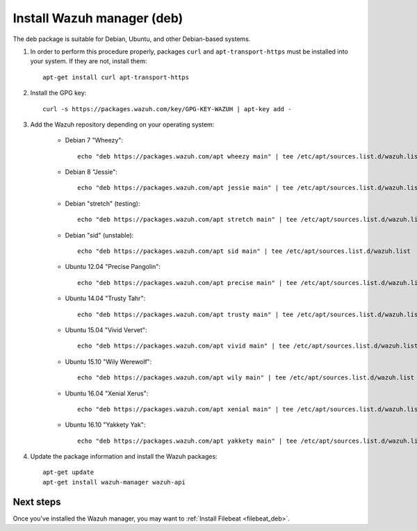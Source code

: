 .. _wazuh_server_deb:

Install Wazuh manager (deb)
===============================

The deb package is suitable for Debian, Ubuntu, and other Debian-based systems.

1. In order to perform this procedure properly, packages ``curl`` and ``apt-transport-https`` must be installed into your system. If they are not, install them::

	apt-get install curl apt-transport-https

2. Install the GPG key::

	curl -s https://packages.wazuh.com/key/GPG-KEY-WAZUH | apt-key add -

3. Add the Wazuh repository depending on your operating system:

	- Debian 7 "Wheezy"::

		echo "deb https://packages.wazuh.com/apt wheezy main" | tee /etc/apt/sources.list.d/wazuh.list

	- Debian 8 "Jessie"::

		echo "deb https://packages.wazuh.com/apt jessie main" | tee /etc/apt/sources.list.d/wazuh.list

	- Debian "stretch" (testing)::

		echo "deb https://packages.wazuh.com/apt stretch main" | tee /etc/apt/sources.list.d/wazuh.list

	- Debian "sid" (unstable)::

		echo "deb https://packages.wazuh.com/apt sid main" | tee /etc/apt/sources.list.d/wazuh.list

	- Ubuntu 12.04 "Precise Pangolin"::

		echo "deb https://packages.wazuh.com/apt precise main" | tee /etc/apt/sources.list.d/wazuh.list

	- Ubuntu 14.04 "Trusty Tahr"::

		echo "deb https://packages.wazuh.com/apt trusty main" | tee /etc/apt/sources.list.d/wazuh.list

	- Ubuntu 15.04 "Vivid Vervet"::

		echo "deb https://packages.wazuh.com/apt vivid main" | tee /etc/apt/sources.list.d/wazuh.list

	- Ubuntu 15.10 "Wily Werewolf"::

		echo "deb https://packages.wazuh.com/apt wily main" | tee /etc/apt/sources.list.d/wazuh.list

	- Ubuntu 16.04 "Xenial Xerus"::

		echo "deb https://packages.wazuh.com/apt xenial main" | tee /etc/apt/sources.list.d/wazuh.list

	- Ubuntu 16.10 "Yakkety Yak"::

		echo "deb https://packages.wazuh.com/apt yakkety main" | tee /etc/apt/sources.list.d/wazuh.list

4. Update the package information and install the Wazuh packages::

	apt-get update
	apt-get install wazuh-manager wazuh-api

Next steps
----------

Once you've installed the Wazuh manager, you may want to :ref:`Install Filebeat <filebeat_deb>`.
